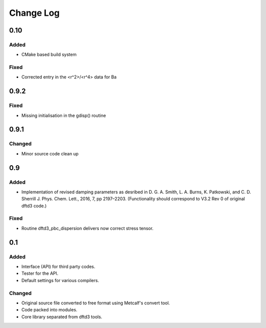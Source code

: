 ==========
Change Log
==========


0.10
====

Added
-----

* CMake based build system

Fixed
-----

* Corrected entry in the <r^2>/<r^4> data for Ba


0.9.2
=====

Fixed
-----

* Missing initialisation in the gdisp() routine


0.9.1
=====

Changed
-------

* Minor source code clean up


0.9
===

Added
-----

* Implementation of revised damping parameters as desribed in
  D. G. A. Smith, L. A. Burns, K. Patkowski, and C. D. Sherrill
  J. Phys. Chem. Lett., 2016, 7, pp 2197–2203.
  (Functionality should correspond to V3.2 Rev 0 of original dftd3 code.)

Fixed
-----

* Routine dftd3_pbc_dispersion delivers now correct stress tensor.


0.1
===

Added
-----

* Interface (API) for third party codes.

* Tester for the API.

* Default settings for various compilers.


Changed
-------

* Original source file converted to free format using Metcalf's convert
  tool.

* Code packed into modules.

* Core library separated from dftd3 tools.
